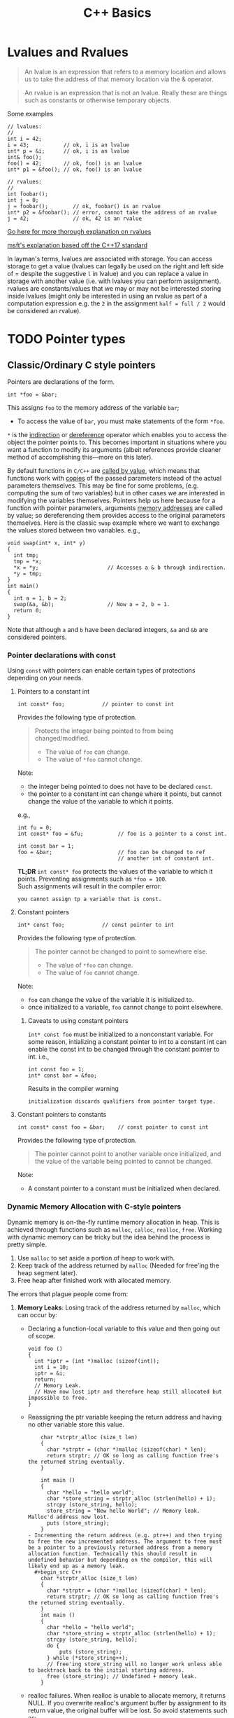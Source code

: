 #+TITLE:C++ Basics
* Lvalues and Rvalues
#+begin_quote
An lvalue is an expression that refers to a memory location and allows us to take the address of that memory location via the & operator.
#+end_quote

#+begin_quote
An rvalue is an expression that is not an lvalue. Really these are things such as constants or otherwise temporary objects.
#+end_quote
Some examples
#+begin_src C++
  // lvalues:
  //
  int i = 42;
  i = 43;           // ok, i is an lvalue
  int* p = &i;      // ok, i is an lvalue
  int& foo();
  foo() = 42;       // ok, foo() is an lvalue
  int* p1 = &foo(); // ok, foo() is an lvalue

  // rvalues:
  //
  int foobar();
  int j = 0;
  j = foobar();        // ok, foobar() is an rvalue
  int* p2 = &foobar(); // error, cannot take the address of an rvalue
  j = 42;              // ok, 42 is an rvalue
#+end_src
[[http://thbecker.net/articles/rvalue_references/section_01.html][Go here for more thorough explanation on rvalues]]

[[https://docs.microsoft.com/en-us/cpp/cpp/lvalues-and-rvalues-visual-cpp?view=vs-2019][msft's explanation based off the C++17 standard]]

In layman's terms, lvalues are associated with storage. You can access storage to get a value (lvalues can legally be used on the right and left side of = despite the suggestive =l= in lvalue) and you can replace a value in storage with another value (i.e. with lvalues you can perform assignment).
rvalues are constants/values that we may or may not be interested storing inside lvalues (might only be interested in using an rvalue as part of a computation expression e.g. the =2= in the assignment =half = full / 2= would be considered an rvalue).

* TODO Pointer types
** Classic/Ordinary C style pointers
Pointers are declarations of the form.
#+begin_src C++
  int *foo = &bar;
#+end_src
This assigns =foo= to the memory address of the variable =bar=;
- To access the value of =bar=, you must make statements of the form =*foo=.
=*= is the _indirection_ or _dereference_ operator which enables you to access the object the pointer points to. This becomes important in situations where you want a function to modify its arguments (albeit references provide cleaner method of accomplishing this—more on this later).

By default functions in =C/C++= are _called by value_, which means that functions work with _copies_ of the passed parameters instead of the actual parameters themselves.
This may be fine for some problems, (e.g. computing the sum of two variables) but in other cases we are interested in modifying the variables themselves. Pointers help us here because for a function with pointer parameters, arguments _memory addresses_ are called by value; so dereferencing them provides access to the original parameters themselves. Here is the classic =swap= example where we want to exchange the values stored between two variables. 
e.g.,
#+begin_src C++
  void swap(int* x, int* y)
  {
    int tmp;
    tmp = *x;
    *x = *y;                      // Accesses a & b through indirection.
    *y = tmp;
  }
  int main()
  {
    int a = 1, b = 2;
    swap(&a, &b);                 // Now a = 2, b = 1.
    return 0;
  }
#+end_src
Note that although =a= and =b= have been declared integers, =&a= and =&b= are considered pointers.

*** Pointer declarations with const
Using =const= with pointers can enable certain types of protections depending on your needs.
**** Pointers to a constant int
#+begin_src C++
  int const* foo;            // pointer to const int
#+end_src
Provides the following type of protection.
#+begin_quote
Protects the integer being pointed to from being changed/modified.
- The value of =foo= can change.
- The value of =*foo= cannot change.
#+end_quote
Note:
- the integer being pointed to does not have to be declared =const=.
- the pointer to a constant int can change where it points, but cannot change the value of the variable to which it points.
e.g.,
#+begin_src C++
  int fu = 0;
  int const* foo = &fu;           // foo is a pointer to a const int.

  int const bar = 1;
  foo = &bar;                     // foo can be changed to ref
                                  // another int of constant int.
#+end_src

*TL;DR* =int const* foo= protects the values of the variable to which it points. Preventing assignments such as =*foo = 100=. \\
Such assignments will result in the compiler error:
#+begin_src text
you cannot assign tp a variable that is const.
#+end_src

**** Constant pointers
#+begin_src C++
  int* const foo;            // const pointer to int
#+end_src
Provides the following type of protection.
#+begin_quote
The pointer cannot be changed to point to somewhere else.
- The value of =*foo= can change.
- The value of =foo= cannot change.
#+end_quote
Note:
- =foo= can change the value of the variable it is initialized to.
- once initialized to a variable, =foo= cannot change to point elsewhere.

***** Caveats to using constant pointers
=int* const foo= must be initialized to a nonconstant variable.
For some reason, intializing a constant pointer to int to a constant int can enable the const int to be changed through the constant pointer to int.
i.e.,
#+begin_src C++
  int const foo = 1;
  int* const bar = &foo;
#+end_src
Results in the compiler warning
#+begin_src text
initialization discards qualifiers from pointer target type.
#+end_src

**** Constant pointers to constants
#+begin_src C++
  int const* const foo = &bar;    // const pointer to const int
#+end_src
Provides the following type of protection.
#+begin_quote
The pointer cannot point to another variable once initialized, and the value of the variable being pointed to cannot be changed.
#+end_quote
Note:
- A constant pointer to a constant must be initialized when declared.

*** Dynamic Memory Allocation with C-style pointers
Dynamic memory is on-the-fly runtime memory allocation in heap. This is achieved through functions such as =malloc=, =calloc=, =realloc=, =free=. Working with dynamic memory can be tricky but the idea behind the process is pretty simple.
1) Use =malloc= to set aside a portion of heap to work with.
2) Keep track of the address returned by =malloc= (Needed for free'ing the heap segment later).
3) Free heap after finished work with allocated memory.

The errors that plague people come from:
1) *Memory Leaks*: Losing track of the address returned by =malloc=, which can occur by:
   - Declaring a function-local variable to this value and then going out of scope.
     #+begin_src C++
       void foo ()
       {
         int *iptr = (int *)malloc (sizeof(int));
         int i = 10;
         iptr = &i;
         return;
         // Memory Leak.
         // Have now lost iptr and therefore heap still allocated but impossible to free.
       }
     #+end_src
   - Reassigning the ptr variable keeping the return address and having no other variable store this value.
     #+begin_src C++
       char *strptr_alloc (size_t len)
       {
         char *strptr = (char *)malloc (sizeof(char) * len);
         return strptr; // OK so long as calling function free's the returned string eventually.
       }

       int main ()
       {
         char *hello = "hello world";
         char *store_string = strptr_alloc (strlen(hello) + 1);
         strcpy (store_string, hello);
         store_string = "New hello World"; // Memory leak. Malloc'd address now lost.
         puts (store_string);
       }
   - Incrementing the return address (e.g. ptr++) and then trying to free the new incremented address. The argument to free must be a pointer to a previously returned address from a memory allocation function. Technically this should result in undefined behavior but depending on the compiler, this will likely end up as a memory leak.
     #+begin_src C++
       char *strptr_alloc (size_t len)
       {
         char *strptr = (char *)malloc (sizeof(char) * len);
         return strptr; // OK so long as calling function free's the returned string eventually.
       }
       int main ()
       {
         char *hello = "hello world";
         char *store_string = strptr_alloc (strlen(hello) + 1);
         strcpy (store_string, hello);
         do {
             puts (store_string);
         } while (*store_string++);
         // free'ing store_string will no longer work unless able to backtrack back to the initial starting address.
         free (store_string); // Undefined + memory leak.
       }
     #+end_src
   - realloc failures. When realloc is unable to allocate memory, it returns NULL. If you overwrite realloc's argument buffer by assignment to its return value, the original buffer will be lost. So avoid statements such as:
     #+begin_src C++
       buffer = realloc (buffer, new_size);
     #+end_src
     and instead use:
     #+begin_src C++
       if ((tmp = realloc (buffer, new_size)) != NULL)
         buffer = tmp;
     #+end_src
2) *Double Freeing*: Freeing an area of heap that has already been free'd. This causes undefined behavior.

*** C style pointer Idioms
I don't really like using these idioms, but they make come up infrequently so it is useful to know them.

1) =*p++=   - return =*p=, increment =p=. \\

   This can be confusing because a precedence table will show that postfix =++= holds a higher precedence than =*=. Higher precedence means that postfix operation is applied first, but the evaluating the expression makes you think the indirection is performed first. But if this were the case, then you would be incrementing the value pointed by p after evaluating the expression, and this is not so! This can be explained with a quick example and examining the relevant portion of disassembly.

   Suppose we have the following C program.
   #+begin_src C
     #include <stdio.h>
     #include <stdlib.h>
     int main()
     {
         int *p = malloc(sizeof(*p) * 2);
         *p++ = 10;
         return 0;
     }
   #+end_src
   The part we are interested in, =*p++ = 10;= is disassembled below.
   #+begin_src asm
     13:	mov    eax, dword ptr [ebp - 4] ; ebp - 4 is where p is stored.
     16:	lea    edx, [eax + 4]           ; edx = p + 1
     19:	mov    dword ptr [ebp - 4], edx ; p' = p + 1
     1c:	mov    dword ptr [eax], 10      ; *p = 10; (initial p val used)
   #+end_src
   The assembly shows that the stack location holding the definition of =p= is indeed incremented before indirection takes place, however the original value of =p= has been loaded into =eax=, and so =10= is still assigned to the initial address held by =p=. Note that, the above program illustrates a memory leak as the return address of =malloc= is now lost.

2) =(*p)++= - return =*p=, increment =*p=. \\

   Here indirection is taking place first, and so the postfix increment acts upon the value pointed to by p.             
   - Note that this expression, unlike the prior one, cannot be used as an lvalue. So =(*p)++ = 10;= is illegal.

   Suppose we have the following C program.
   #+begin_src C
     #include <stdio.h>
     #include <stdlib.h>
     int main()
     {
         int *p = malloc(sizeof(*p) * 2);
         (*p)++;
         return 0;
     }
   #+end_src
   The relevant disassembly corresponding to =(*p)++= is shown below.   
   #+begin_src asm
     13:	mov    eax, dword ptr [ebp - 4] ; ebp - 4 is where p is stored.
     16:	mov    eax, dword ptr [eax]     ; eax = *p
     18:	lea    edx, [eax + 1]           ; edx = *p + 1
     1b:	mov    eax, dword ptr [ebp - 4] ; eax = p
     1e:	mov    dword ptr [eax], edx     ; *p' = *p + 1 (p* value update)
   #+end_src
   Note that =lea edx, [eax + 1]= does not perform indirection despite the bracing. =lea= is used to perform the calculation =*p + 1= and to store it in =edx=. 

3) =*++p=   - increment =p=, return =*p=. \\

   Incrementing p occurs first, then indirection is applied to the new value of p.
   #+begin_src C
     #include <stdio.h>
     #include <stdlib.h>
     int main()
     {
         int *p = malloc(sizeof(*p) * 2);
         *++p = 10;
         return 0;
     }
   #+end_src
   Disassembly of =*++p = 10=,
   #+begin_src asm
     13:	add    dword ptr [ebp - 4], 4   ; p' = p + 1
     17:	mov    eax, dword ptr [ebp - 4] ; eax = p'
     1a:	mov    dword ptr [eax], 10      ; *p' = 10
   #+end_src
   
4) =++(*p)= - indirect =p=, increment =*p=, return updated =*p=. \\

   indirection is performed first and then the indirected value is incremented and returned.
   - Note that this expression cannot be used as an lvalue. =++*p = 10;= is illegal.
   #+begin_src C
     #include <stdio.h>
     #include <stdlib.h>
     int main()
     {
         int *p = malloc(sizeof(*p) * 2);
         ++(*p);
         return 0;
     }
   #+end_src
   =++(*p)= disassembly
   #+begin_src asm
     13:	mov    eax, dword ptr [ebp - 4] ; ebp - 4 is where p is stored.
     16:	mov    eax, dword ptr [eax]     ; eax = *p
     18:	lea    edx, [eax + 1]           ; edx = *p + 1
     1b:	mov    eax, dword ptr [ebp - 4] ; eax = p
     1e:	mov    dword ptr [eax], edx     ; *p' = *p + 1
   #+end_src
   
** Smart Pointers
- Useful for dynamic memory applications.
- Acts like a regular pointer, with the important exception that it automatically deletes the object to which it points.
*** shared_ptr
Allows multiple pointers to refer to the same object.
- Is a template.
#+begin_src C++
  shared_ptr<string> p1;          // shared_ptr that can point to a string
  shared_ptr<list<int>> p2;       // p2 can point at a list of ints.
#+end_src

- Has an associated counter which tracks the number of shared_ptrs refering to the same object.
  NOTE: the reference count is incremented when:
  - we copy a =shared_ptr=.
    e.g.,
    #+begin_src C++
      shared_ptr<T> p = q;    // when initializing another shared_ptr.
      r = q;  // when used as the right-hand operand of an assignment.
    #+end_src
  - Also when we pass it to or return from a function by value.
  NOTE: the reference count is decremented when:
  - we assign a new value to the =shared_ptr=.
  - when the =shared_ptr= itself is destroyed, like when a local =shared_ptr= goes out of scope.

#+begin_quote
Once a =shared_ptr= counter goes to zero, the =shared_ptr= automatically frees the object that it manages.
#+end_quote

#+begin_src C++
  auto r = make_shared<int>(42);  // int to which r points has one ref.
  r = q;         // assign to r, making it point to a different address
                 // Effects:
                 // (1) Increases the use count for the object to which q
                 //     points.
                 // (2) Reduces the use count of the object to which r
                 //     had pointed to.
                 // (3) The object r had pointed to has no users;
                 //     that object is automatically freed.
#+end_src

#+begin_quote
=shared_ptr= ensures that so long as there are any shared_ptrs attached to the memory, the memory itself will not be freed.
#+end_quote

**** operations common to shared_ptr and unique_ptr
1) =shared_ptr<T> sp= 
   =unique_ptr<T> up= 
   Null smart pointer that can point to objects of type =T=.
2) =p=
   Use p as a condition; =true= if p points to an object.
3) =*p= 
   Dereference p to get the object to which p points.
4) =p->member=
   Synonym for (*p).member
5) =p.get()=
   Returns the pointer in p. Use with caution; the object to which the returned pointer points will disappear when the smart pointer deletes it.
6) =swap(p,q)= (alt. =p.swap(q)=)
   Swaps the pointers in p and q.


**** Operations Specific to shared_ptr
1) =make_shared<T>(args)= 
   Returns a shared_ptr pointing to a dynamically allocated object of type T. Uses ~args~ to initialize that object.
2) =shared_ptr<T>p(q)= 
   p is a copy of the shared_prt q; increments the count in q. The pointer in q must be convertable to ~T*~.
3) =p = q= 
   p and q are shared_ptr's holding pointers that can be converted to one another. Decrements p's reference count and increments q's count; delets p's existing memory if p's count goes to 0.
4) =p.unique()=
   Returns =true= if =p.use_count()= is one; =false= otherwise.
5) =p.use_count()=   
   Returns the number of objects sharing with p; may be a slow operation, intended primarily for debugging purposes.


*** unique_ptr
"owns" the object to which it points.

* Reference types
Like a pointer, a reference is an alias for an object (or variable), is usually implemented to hold a machine address of an object (or variable), and does not impose performance overhead compared to pointers.

Ordinarily, when we initialize a variable, the value of the initializer is copied into the object we are creating. When we define a reference, instead of copying the initializer’s value, we *bind* the reference to its initializer. Once initialized, a reference remains bound to its initial object.

- The notation X& means “reference to X”.
#+begin_src C++
int val = 1;
int &refval = val;
#+end_src
Note:
- A reference variable must be initialized.
- A reference variable must be initialized to an object of the same type as the reference type (e.g., =int= in example above).

** Differences between reference and pointer.
1) A reference can be accessed with exactly the same
   syntax as the name of an object.
2) A reference always refers to the object to which it
   was initialized.
3) There is no “null reference”, and we may assume
   that a reference refers to an object. 
   
** Benefits to using references 
C++ passes parameters to functions _by value_, which simply means that the called function is given _the values_ of its arguements rather than the arguments themselves--the arguments themselves are left alone and unmodified. This can induce a non-negligable overhead if the value of a variable being passed is very large; so it becomes desirable to instead pass a reference to the argument and act upon the argument itself.

Example: Passing by reference
#+begin_src C++
  void function(int& foo);     // function prototype.
  // ...
  int bar = 1;
  function(bar);                  // bar returns modified according to 
                                  // the implementation of function.
#+end_src
 Passing by reference removes the overhead associated with passing by value and results in an increased efficiency with the function call.
 
*** Passing by reference caveat
However, passing by reference also opens the possibility of the argument being passed to be modified. This potientially undesirable behavior can be negated if we add to the functions parameter declaration the =const= qualifier.
#+begin_src C++
  void function(int const& foo);
  // ...
  int bar = 1;
  function(bar);
#+end_src
Now =bar= upon return will stay unmodifed yet we have retained the increase in efficiency associated with passing by reference.

**** Aside on declarations
The following two declarations are equivalent.
#+begin_src C++
  // following two declarations are equivalent.
  const int& foo;                 // foo is reference to const int
  int const& foo;                 // foo is reference to const int
#+end_src
It is preferable to follow the convention of placing =const= after whatever type you want to remain constant. This convention enables you to always know the answer to the question "what is constant?" it is always what is in front of the =const= qualifier.

** Reference return type
Calls to functions that return references are lvalues; other return types are rvalues. This means we can assign to the result of a function that returns a reference to a non-constant.
#+begin_src C++
  char &getString(string &str, string::size_type idx)
  {
    return str[idx];
  }
  int main()
  {
      string var;
      // code...
      getString(var, 0) = 'A';       // changes var[0] to A.
      // code...
  }
#+end_src

Note:
- *Never Return a Reference or Pointer to a Local Object*

* Type conversions - explicit conversions -- Casting
C++ has different casting styles in addition to the traditional c-style cast.
** C-style cast
#+begin_src text
  (type) expression;
#+end_src
example
#+begin_src C++
  char *foo = (char*) bar;
#+end_src
c-style casts cover all the cases that named casts do but named casts aid the reader what the intent behind that cast was.

** Named Casts
#+begin_src text
  cast-name<type>(expression);
#+end_src
where
- ~type~ is the target type of the conversion.
- ~expression~ is the value to be cast.
- ~cast-name~ may be one of
  - ~static_cast~
  - ~dynamic_cast~
  - ~const_cast~
  - ~reinterpret_cast~
~cast-name~ determines what kind of conversion is performed.
*** static_casting
~static_cast~ can convert:
1) Pointers to classes of related type.
   - Compiler error if classes are not related -- see example below w/ ~static_cast<A*>(&b);~.
   - Dangerous to cast down a class hierarchy -- see example below w/ ~static_cast<C*>(&b);~.
2) Non-pointer conversion
   • e.g. float to int.
static_cast is checked at compile time.

example static cast
#+begin_src C++
  class A {
  public:
      int x;
  };
  class B {
  public:
      float x;
  };
  class C : public B {
  public:
      char x;
  };
#+end_src

#+begin_src C++
  void foo() {
      B b; C c;

      A* aptr = static_cast<A*>(&b); // compiler error
      B* bptr = static_cast<B*>(&c); // OK
      C* cptr = static_cast<C*>(&b); // compiles, but dangerous
  }                                  // class B type being cast down to C.
#+end_src

*** dynamic_casting
~dynamic_cast~ can convert:
1) Pointers to classes of related type
2) References to classes of related type.
~dynamic_cast~ is checked at both *compile time* and *run time*
- Casts between unrelated classes fail at compile time.
- Casts from base to derived fail at run time if the pointed-to-object is not the derived type.

example dynamic cast
#+begin_src C++
  class Base {
    public:
      virtual void foo() { }
      float x;
  };

  class Derived : public Base {
    public:
      char x;
  };
#+end_src

#+begin_src C++
  void foo() {
    Base b; 
    Derived d;
    // OK (run-time check passes)
    Base* bptr = dynamic_cast<Base*>(&d);
    assert(bptr != nullptr);
  
    // OK (run-time check passes)
    Derived* dptr = dynamic_cast<Derived*>(bptr);
    assert(dptr != nullptr);

    // Run-time check fails, returns nullptr
    bptr = &b;
    dptr = dynamic_cast<Derived*>(bptr);
    assert(dptr != nullptr);
  }
#+end_src

** const_casting
~const_cast~ adds or strips const-ness
- Dangerous
#+begin_src C++
  void foo(int* x) {
    *x++;
  }

  void bar(const int* x) {
    foo(x);                       // compiler error

    foo(const_cast<int*>(x));     // succeeds
  }

  int main(int argc, char** argv) {
    int x = 7;
    bar(&x);
    return 0;
  }
#+end_src

** reinterpret_cast
~reinterpret_cast~ casts between incompatible types
- Low-level reinterpretation of the bit pattern
- e.g., storing a pointer in an ~int~, or vice-versa
  - works as long as the integral type is "wide" enough
- converting between incompatible pointers
  - Dangerous

* Functions
** Function Overloading
Function overloading is having multiple functions declared in the same scope with the same name, differing only in the arguments they accept (a.k.a. the functions _signature_).

#+begin_quote
The Compiler infers which of the functions to call from the parameters you provide it.
#+end_quote

Example,
#+begin_src C++
  void print(std::string const &str)
  {
    std::cout << "This is a string: " << str << std::endl;
  }

  void print(int num)
  {
    std::cout << "This is an int: " << num << std::endl;
  }

  // Can call print w/out worrying about whether the arg is a string or int.
  print("Hello World");
  print(1932);
#+end_src
But be careful! Following circumstances can be tricky:
- =void print(int num)= and =void print(double num)= are defined. Then when calling =print(5)= it is not immediatley clear which overload of print is called.
- overloads that accept optional parameters.
  Example,
  #+begin_src C++
    void print(int num1, int num2 = 0)
    //num2 defaults to 0 if not included
    {
        std::cout << "These are ints: << num1 << " and \
            " << num2 << std::endl";
    }
    void print(int num)
    {
        std::cout << "This is an int: " << num << std::endl;
    }
  #+end_src
  A for a call such as =print(17)= the compiler will be unable to tell whether to use the first or second function definition b/c the optional parameter.

** Optional parameters
Example,
#+begin_src C++
  void countdown(int n = 3)
  {
    while (n >= 0)
      std::cout << n-- << '\n';
  }
#+end_src
A call such as =countdown()= will print
#+begin_src text
  3
  2
  1
#+end_src

